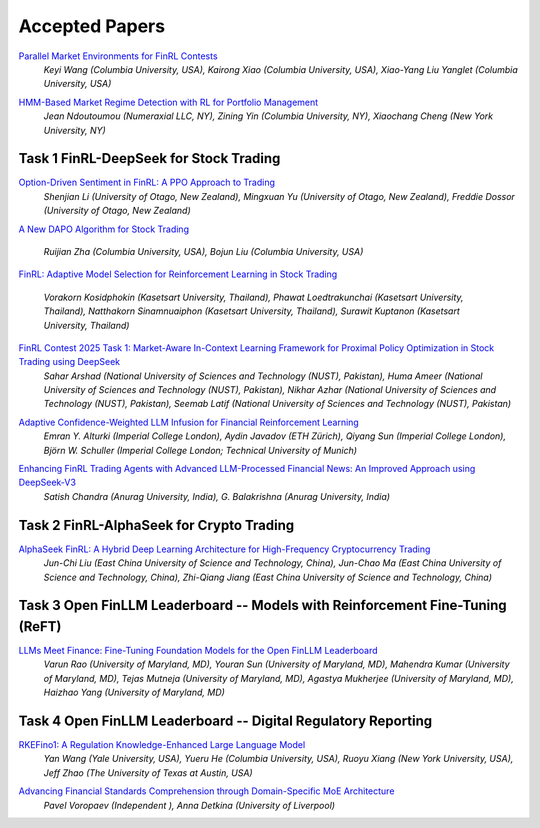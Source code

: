 ===============================================================
Accepted Papers
===============================================================

`Parallel Market Environments for FinRL Contests <https://www.cloud-conf.net/datasec/2025/proceedings/pdfs/IDS2025-3SVVEmiJ6JbFRviTl4Otnv/966100a064/966100a064.pdf>`_
    *Keyi Wang (Columbia University, USA), Kairong Xiao (Columbia University, USA), Xiao-Yang Liu Yanglet (Columbia University, USA)*

.. image:: ../image/FinRL_Contest_2025/Paper_Env.png
   :width: 100%
   :align: center

.. raw:: html

    <br><br>


`HMM-Based Market Regime Detection with RL for Portfolio Management <https://www.cloud-conf.net/datasec/2025/proceedings/pdfs/IDS2025-3SVVEmiJ6JbFRviTl4Otnv/966100a067/966100a067.pdf>`_
    *Jean Ndoutoumou (Numeraxial LLC, NY), Zining Yin (Columbia University, NY), Xiaochang Cheng (New York University, NY)*

Task 1 FinRL-DeepSeek for Stock Trading
---------------------------------------------------------------

`Option-Driven Sentiment in FinRL: A PPO Approach to Trading <https://www.cloud-conf.net/datasec/2025/proceedings/pdfs/IDS2025-3SVVEmiJ6JbFRviTl4Otnv/966100a061/966100a061.pdf>`_
    *Shenjian Li (University of Otago, New Zealand), Mingxuan Yu (University of Otago, New Zealand), Freddie Dossor (University of Otago, New Zealand)*

.. image:: ../image/FinRL_Contest_2025/Paper_4550_Otago_Alpha.png
   :width: 100%
   :align: center

.. raw:: html

   <br><br>

`A New DAPO Algorithm for Stock Trading <https://www.cloud-conf.net/datasec/2025/proceedings/pdfs/IDS2025-3SVVEmiJ6JbFRviTl4Otnv/966100a046/966100a046.pdf>`_

    *Ruijian Zha (Columbia University, USA), Bojun Liu (Columbia University, USA)*

.. image:: ../image/FinRL_Contest_2025/Paper_0132_RuijianSally.png
   :width: 100%
   :align: center

.. raw:: html

   <br><br>

`FinRL: Adaptive Model Selection for Reinforcement Learning in Stock Trading <https://www.cloud-conf.net/datasec/2025/proceedings/pdfs/IDS2025-3SVVEmiJ6JbFRviTl4Otnv/966100a070/966100a070.pdf>`__

    *Vorakorn Kosidphokin (Kasetsart University, Thailand), Phawat Loedtrakunchai (Kasetsart University, Thailand), Natthakorn Sinamnuaiphon (Kasetsart University, Thailand), Surawit Kuptanon (Kasetsart University, Thailand)*

.. image:: ../image/FinRL_Contest_2025/Paper_6997_Kuxlnw.png
   :width: 100%
   :align: center

.. raw:: html

   <br><br>

`FinRL Contest 2025 Task 1: Market-Aware In-Context Learning Framework for Proximal Policy Optimization in Stock Trading using DeepSeek <https://www.cloud-conf.net/datasec/2025/proceedings/pdfs/IDS2025-3SVVEmiJ6JbFRviTl4Otnv/966100a075/966100a075.pdf>`_
    *Sahar Arshad (National University of Sciences and Technology (NUST), Pakistan), Huma Ameer (National University of Sciences and Technology (NUST), Pakistan), Nikhar Azhar (National University of Sciences and Technology (NUST), Pakistan), Seemab Latif (National University of Sciences and Technology (NUST), Pakistan)*

.. image:: ../image/FinRL_Contest_2025/Paper_8637_Queens_Gambit.png
   :width: 100%
   :align: center

.. raw:: html

   <br><br>

`Adaptive Confidence-Weighted LLM Infusion for Financial Reinforcement Learning <https://www.cloud-conf.net/datasec/2025/proceedings/pdfs/IDS2025-3SVVEmiJ6JbFRviTl4Otnv/966100a078/966100a078.pdf>`_
    *Emran Y. Alturki (Imperial College London), Aydin Javadov (ETH Zürich), Qiyang Sun (Imperial College London), Björn W. Schuller (Imperial College London; Technical University of Munich)*

.. image:: ../image/FinRL_Contest_2025/Paper_9235_Finim.png
   :width: 100%
   :align: center

.. raw:: html

   <br><br>

`Enhancing FinRL Trading Agents with Advanced LLM-Processed Financial News: An Improved Approach using DeepSeek-V3 <https://www.cloud-conf.net/datasec/2025/proceedings/pdfs/IDS2025-3SVVEmiJ6JbFRviTl4Otnv/966100a052/966100a052.pdf>`_
    *Satish Chandra (Anurag University, India), G. Balakrishna (Anurag University, India)*

.. image:: ../image/FinRL_Contest_2025/Paper_2792_satish.png
   :width: 100%
   :align: center

.. raw:: html

   <br><br>

Task 2 FinRL-AlphaSeek for Crypto Trading
---------------------------------------------------------------
`AlphaSeek FinRL: A Hybrid Deep Learning Architecture for High-Frequency Cryptocurrency Trading <https://www.cloud-conf.net/datasec/2025/proceedings/pdfs/IDS2025-3SVVEmiJ6JbFRviTl4Otnv/966100a054/966100a054.pdf>`_
    *Jun-Chi Liu (East China University of Science and Technology, China), Jun-Chao Ma (East China University of Science and Technology, China), Zhi-Qiang Jiang (East China University of Science and Technology, China)*

.. image:: ../image/FinRL_Contest_2025/Paper_3396_cryptoalphaseek.png
   :width: 100%
   :align: center

.. raw:: html

   <br><br>

Task 3 Open FinLLM Leaderboard -- Models with Reinforcement Fine-Tuning (ReFT)
-------------------------------------------------------------------------------
`LLMs Meet Finance: Fine-Tuning Foundation Models for the Open FinLLM Leaderboard <https://www.cloud-conf.net/datasec/2025/proceedings/pdfs/IDS2025-3SVVEmiJ6JbFRviTl4Otnv/966100a057/966100a057.pdf>`_
    *Varun Rao (University of Maryland, MD), Youran Sun (University of Maryland, MD), Mahendra Kumar (University of Maryland, MD), Tejas Mutneja (University of Maryland, MD), Agastya Mukherjee (University of Maryland, MD), Haizhao Yang (University of Maryland, MD)*

.. image:: ../image/FinRL_Contest_2025/Paper_4074_LLMs_Meet_Finance.png
   :width: 100%
   :align: center

.. raw:: html

   <br><br>

Task 4 Open FinLLM Leaderboard -- Digital Regulatory Reporting
---------------------------------------------------------------
`RKEFino1: A Regulation Knowledge-Enhanced Large Language Model <https://www.cloud-conf.net/datasec/2025/proceedings/pdfs/IDS2025-3SVVEmiJ6JbFRviTl4Otnv/966100a049/966100a049.pdf>`_
    *Yan Wang (Yale University, USA), Yueru He (Columbia University, USA), Ruoyu Xiang (New York University, USA), Jeff Zhao (The University of Texas at Austin, USA)*

.. image:: ../image/FinRL_Contest_2025/Paper_1309_O1-Financial.png
   :width: 100%
   :align: center

.. raw:: html

   <br><br>

`Advancing Financial Standards Comprehension through Domain-Specific MoE Architecture <https://www.cloud-conf.net/datasec/2025/proceedings/pdfs/IDS2025-3SVVEmiJ6JbFRviTl4Otnv/966100a072/966100a072.pdf>`_
    *Pavel Voropaev (Independent ), Anna Detkina (University of Liverpool)*

.. image:: ../image/FinRL_Contest_2025/Paper_8086_TeamPV.png
   :width: 100%
   :align: center